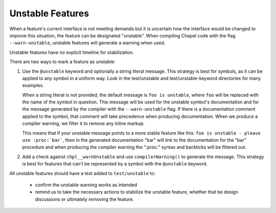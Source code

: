 .. _best-practices-unstable:

Unstable Features
=================

When a feature's current interface is not meeting demands but it is uncertain
how the interface would be changed to improve this situation, the feature can
be designated "unstable".  When compiling Chapel code with the flag
``--warn-unstable``, unstable features will generate a warning when used.

Unstable features have no explicit timeline for stabilization.

There are two ways to mark a feature as unstable:

1. Use the ``@unstable`` keyword and optionally a string literal message.  This
   strategy is best for symbols, as it can be applied to any symbol in a uniform
   way.  Look in the test/unstable and test/unstable-keyword directories for
   many examples.

   When a string literal is not provided, the default message is ``foo is
   unstable``, where ``foo`` will be replaced with the name of the symbol in
   question.  This message will be used for the unstable symbol's documentation
   and for the message generated by the compiler with the ``--warn-unstable``
   flag.  If there is a documentation comment applied to the symbol, that
   comment will take precedence when producing documentation.  When we produce
   a compiler warning, we filter it to remove any inline markup.

   This means that if your unstable message points to a more stable feature like
   this: ``foo is unstable - please use :proc:`bar```, then in the generated
   documentation "bar" will link to the documentation for the "bar" procedure
   and when producing the compiler warning the ":proc:" syntax and backticks
   will be filtered out.

2. Add a check against ``chpl__warnUnstable`` and use ``compilerWarning()`` to
   generate the message.  This strategy is best for features that can't be
   represented by a symbol with the ``@unstable`` keyword.

All unstable features should have a test added to ``test/unstable`` to:

  - confirm the unstable warning works as intended
  - remind us to take the necessary actions to stabilize the unstable feature,
    whether that be design discussions or ultimately removing the feature.
